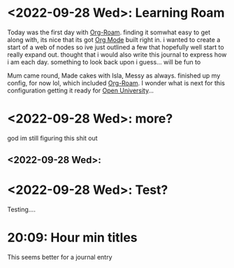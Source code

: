 :PROPERTIES:
:ID:       5c484685-a8b7-49ef-bb78-d30128bb50e6
:END:
* <2022-09-28 Wed>: Learning Roam
Today was the first day with [[id:781bd245-f05a-49cd-bab0-08c9d1a42d0a][Org-Roam]]. finding it somwhat easy to get along with, its nice that its got [[id:944dff29-e238-4daa-8131-4bb1458b46fc][Org Mode]] built right in. i wanted to create a start of a web of nodes so ive just outlined a few that hopefully well start to really expand out. thought that i would also write this journal to express how i am each day. something to look back upon i guess... will be fun to

Mum came round, Made cakes with Isla, Messy as always. finished up my config, for now lol, which included [[id:781bd245-f05a-49cd-bab0-08c9d1a42d0a][Org-Roam]]. I wonder what is next for this configuration getting it ready for [[id:25953a74-fe2a-45b3-b8a7-a2582a272abc][Open University]]...
* <2022-09-28 Wed>: more?

god im still figuring this shit out
** <2022-09-28 Wed>:
* <2022-09-28 Wed>: Test?
Testing....
* 20:09: Hour min titles
This seems better for a journal entry
